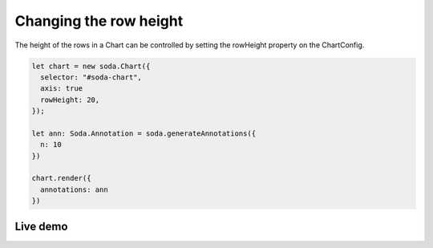 .. _tutorial-row-height:

Changing the row height
=======================

The height of the rows in a Chart can be controlled by setting the rowHeight property on the ChartConfig.

.. code-block:: typescript

    let chart = new soda.Chart({
      selector: "#soda-chart",
      axis: true
      rowHeight: 20,
    });

    let ann: Soda.Annotation = soda.generateAnnotations({
      n: 10
    })

    chart.render({
      annotations: ann
    })


Live demo
---------

.. raw:: html

    <p class="codepen" data-height="300" data-slug-hash="GRvwyMV" data-editable="true" data-user="jackroddy" style="height: 300px; box-sizing: border-box; display: flex; align-items: center;     justify-content: center; border: 2px solid; margin: 1em 0; padding: 1em;">
      <span>See the Pen <a href="https://codepen.io/jackroddy/pen/GRvwyMV">
      Changing the row height in a Chart</a> by Jack Roddy (<a href="https://codepen.io/jackroddy">@jackroddy</a>)
      on <a href="https://codepen.io">CodePen</a>.</span>
    </p>
    <script async src="https://cpwebassets.codepen.io/assets/embed/ei.js"></script>
